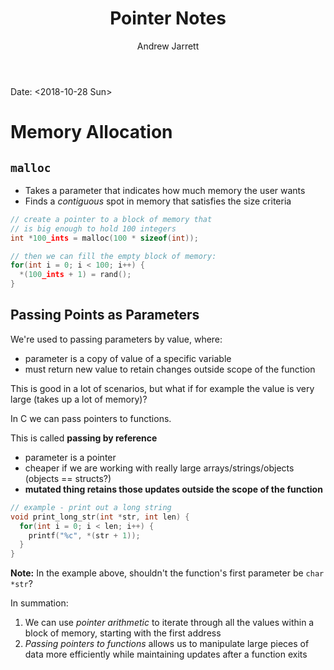 #+TITLE: Pointer Notes
#+AUTHOR: Andrew Jarrett

Date: <2018-10-28 Sun>

* Memory Allocation

** =malloc=

- Takes a parameter that indicates how much memory the user wants
- Finds a /contiguous/ spot in memory that satisfies the size criteria

#+BEGIN_SRC c
  // create a pointer to a block of memory that
  // is big enough to hold 100 integers
  int *100_ints = malloc(100 * sizeof(int));

  // then we can fill the empty block of memory:
  for(int i = 0; i < 100; i++) {
    ,*(100_ints + 1) = rand();
  }
#+END_SRC

** Passing Points as Parameters

We're used to passing parameters by value, where:

- parameter is a copy of value of a specific variable
- must return new value to retain changes outside scope of the function
  
This is good in a lot of scenarios, but what if for example the value is very large (takes up a lot of memory)?

In C we can pass pointers to functions.

This is called *passing by reference*

- parameter is a pointer
- cheaper if we are working with really large arrays/strings/objects (objects == structs?)
- *mutated thing retains those updates outside the scope of the function*
  
#+BEGIN_SRC c
  // example - print out a long string
  void print_long_str(int *str, int len) {
    for(int i = 0; i < len; i++) {
      printf("%c", *(str + 1));
    }
  }
#+END_SRC

*Note:* In the example above, shouldn't the function's first parameter be =char *str=?
  
In summation:

1. We can use /pointer arithmetic/ to iterate through all the values within a block of memory, starting with the first address
2. /Passing pointers to functions/ allows us to manipulate large pieces of data more efficiently while maintaining updates after a function exits
   
